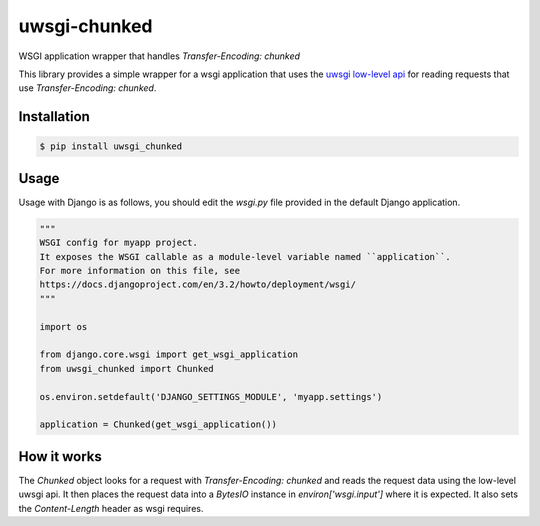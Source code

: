 uwsgi-chunked
=============

WSGI application wrapper that handles `Transfer-Encoding: chunked`

This library provides a simple wrapper for a wsgi application that uses the
`uwsgi low-level api <https://uwsgi-docs.readthedocs.io/en/latest/Chunked.html>`_
for reading requests that use `Transfer-Encoding: chunked`.

Installation
------------

.. code-block:: bash

    $ pip install uwsgi_chunked


Usage
-----

Usage with Django is as follows, you should edit the `wsgi.py` file provided in
the default Django application.

.. code-block:: python

    """
    WSGI config for myapp project.
    It exposes the WSGI callable as a module-level variable named ``application``.
    For more information on this file, see
    https://docs.djangoproject.com/en/3.2/howto/deployment/wsgi/
    """

    import os

    from django.core.wsgi import get_wsgi_application
    from uwsgi_chunked import Chunked

    os.environ.setdefault('DJANGO_SETTINGS_MODULE', 'myapp.settings')

    application = Chunked(get_wsgi_application())

How it works
------------

The `Chunked` object looks for a request with `Transfer-Encoding: chunked` and
reads the request data using the low-level uwsgi api. It then places the
request data into a `BytesIO` instance in `environ['wsgi.input']` where it is
expected. It also sets the `Content-Length` header as wsgi requires.
